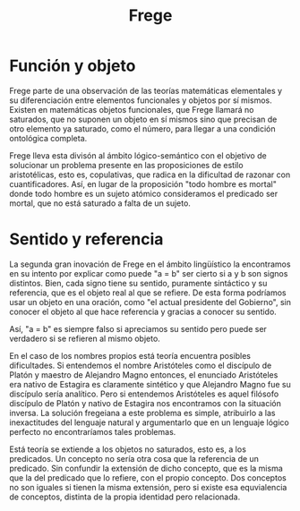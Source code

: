 #+title: Frege

* Función y objeto

Frege parte de una observación de las teorías matemáticas elementales y su diferenciación entre elementos funcionales y objetos por sí mismos. Existen en matemáticas objetos funcionales, que Frege llamará no saturados, que no suponen un objeto en sí mismos sino que precisan de otro elemento ya saturado, como el número, para llegar a una condición ontológica completa.

Frege lleva esta divisón al ámbito lógico-semántico con el objetivo de solucionar un problema presente en las proposiciones de estilo aristotélicas, esto es, copulativas, que radica en la dificultad de razonar con cuantificadores. Así, en lugar de la proposición "todo hombre es mortal" donde todo hombre es un sujeto atómico consideramos el predicado ser mortal, que no está saturado a falta de un sujeto.


* Sentido y referencia

La segunda gran inovación de Frege en el ámbito lingüístico la encontramos en su intento por explicar como puede "a = b" ser cierto si a y b son signos distintos. Bien, cada signo tiene su sentido, puramente sintáctico y su referencia, que es el objeto real al que se refiere. De esta forma podríamos usar un objeto en una oración, como "el actual presidente del Gobierno", sin conocer el objeto al que hace referencia y gracias a conocer su sentido.

Así, "a = b" es siempre falso si apreciamos su sentido pero puede ser verdadero si se refieren al mismo objeto. 

En el caso de los nombres propios está teoría encuentra posibles dificultades. Si entendemos el nombre Aristóteles como el discípulo de Platón y maestro de Alejandro Magno entonces, el enunciado Aristóteles era nativo de Estagira es claramente sintético y que Alejandro Magno fue su discípulo sería analítico. Pero si entendemos Aristóteles es aquel filósofo discípulo de Platón y nativo de Estagira nos encontramos con la situación inversa. La solución fregeiana a este problema es simple, atribuirlo a las inexactitudes del lenguaje natural y argumentarlo que en un lenguaje lógico perfecto no encontraríamos tales problemas.

Está teoría se extiende a los objetos no saturados, esto es, a los predicados. Un concepto no sería otra cosa que la referencia de un predicado. Sin confundir la extensión de dicho concepto, que es la misma que la del predicado que lo refiere, con el propio concepto. Dos conceptos no son iguales si tienen la misma extensión, pero si existe esa equvialencia de conceptos, distinta de la propia identidad pero relacionada.


